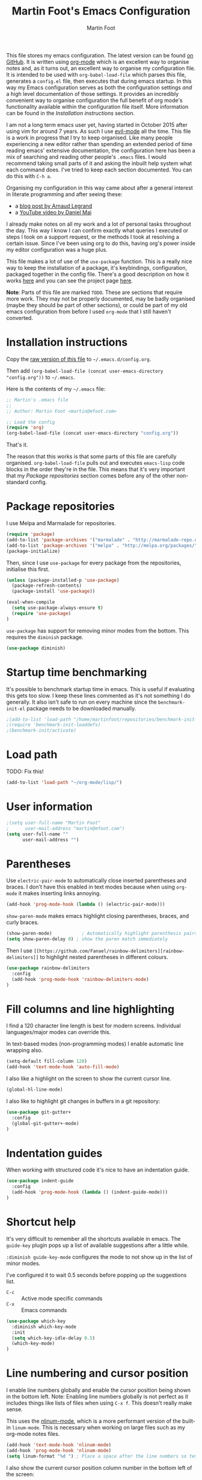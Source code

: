 #+TITLE: Martin Foot's Emacs Configuration
#+AUTHOR: Martin Foot
#+EMAIL: martin@mfoot.com
#+STARTUP: indent
#+OPTIONS: ^:nil # Disable underscore causing subscript

#+HTML_HEAD: <link rel="stylesheet" type="text/css" href="/static/readtheorg/css/htmlize.css"/>
#+HTML_HEAD: <link rel="stylesheet" type="text/css" href="/static/readtheorg/css/readtheorg.css"/>

#+HTML_HEAD: <script type="text/javascript" src="https://ajax.googleapis.com/ajax/libs/jquery/2.1.3/jquery.min.js"></script>
#+HTML_HEAD: <script type="text/javascript" src="https://maxcdn.bootstrapcdn.com/bootstrap/3.3.4/js/bootstrap.min.js"></script>
#+HTML_HEAD: <script type="text/javascript" src="/static/readtheorg/js/readtheorg.js"></script>

This file stores my emacs configuration. The latest version can be found [[https://github.com/mfoo/dotfiles/blob/master/.emacs.d/config.org][on GitHub]]. It is written using [[http://orgmode.org/][org-mode]] which
is an excellent way to organise notes and, as it turns out, an excellent way to organise my configuration file. It is
intended to be used with ~org-babel-load-file~ which parses this file, generates a =config.el= file, then executes that
during emacs startup. In this way my Emacs configuration serves as both the configuration settings /and/ a high level
documentation of those settings. It provides an incredibly convenient way to organise configuration the full benefit of
org mode's functionality available within the configuration file itself. More information can be found in the
[[Installation instructions][Installation instructions]] section.

I am not a long term emacs user yet, having started in October 2015 after using vim for around 7 years. As such I use
[[https://bitbucket.org/lyro/evil/wiki/Home][evil-mode]] all the time. This file is a work in progress that I try to keep organised. Like many people experiencing a
new editor rather than spending an extended period of time reading emacs' extensive documentation, the configuration
here has been a mix of searching and reading other people's =.emacs= files. I would recommend taking small parts of it and
asking the inbuilt help system what each command does. I've tried to keep each section documented. You can do this with
=C-h a=.

Organising my configuration in this way came about after a general interest in literate programming and after seeing
these:
- a [[http://mescal.imag.fr/membres/arnaud.legrand/misc/init.php][blog post by Arnaud Legrand]]
- a [[https://www.youtube.com/watch?v=VIuOwIBL-ZU][YouTube video by Daniel Mai]]
I already make notes on all my work and a lot of personal tasks throughout the day. This way I know I can confirm
exactly what queries I executed or steps I took on a support request, or the methods I took at resolving a certain
issue. Since I've been using org to do this, having org's power inside my editor configuration was a huge plus.

This file makes a lot of use of the ~use-package~ function. This is a really nice way to keep the installation of a
package, it's keybindings, configuration, packaged together in the config file. There's a good description on how it
works [[http://www.lunaryorn.com/2015/01/06/my-emacs-configuration-with-use-package.html][here]] and you can see the project page [[https://github.com/jwiegley/use-package][here]].

*Note*: Parts of this file are marked =TODO=. These are sections that require more work. They may not be properly
documented, may be badly organised (maybe they should be part of other sections), or could be part of my old emacs
configuration from before I used =org-mode= that I still haven't converted.
* Installation instructions
#+BEGIN_COMMENT
I couldn't get org mode's publishing to handle this link nicely, so unfortunately it's in raw HTML.
#+END_COMMENT

#+BEGIN_HTML
Copy the <a href="config.org">raw version of this file</a> to <code>~/.emacs.d/config.org</code>.
#+END_HTML

Then add ~(org-babel-load-file (concat user-emacs-directory "config.org"))~ to =~/.emacs=.

Here is the contents of my =~/.emacs= file:

#+BEGIN_SRC emacs-lisp :results none :tangle ~/.emacs
;; Martin's .emacs file
;;
;; Author: Martin Foot <martin@mfoot.com>

;; Load the config
(require 'org)
(org-babel-load-file (concat user-emacs-directory "config.org"))
#+END_SRC

That's it.

The reason that this works is that some parts of this file are carefully organised. =org-babel-load-file= pulls out and
executes =emacs-lisp= code blocks in the order they're in the file. This means that it's very important that my [[Package repositories][Package
repositories]] section comes before any of the other non-standard config.
* Package repositories
I use Melpa and Marmalade for repositories.

#+BEGIN_SRC emacs-lisp :results none
(require 'package)
(add-to-list 'package-archives '("marmalade" . "http://marmalade-repo.org/packages/") t)
(add-to-list 'package-archives '("melpa" . "http://melpa.org/packages/") t)
(package-initialize)
#+END_SRC

Then, since I use ~use-package~ for every package from the repositories, initialise this first.

#+BEGIN_SRC emacs-lisp :results none
(unless (package-installed-p 'use-package)
  (package-refresh-contents)
  (package-install 'use-package))

(eval-when-compile
  (setq use-package-always-ensure t)
  (require 'use-package)
)
#+END_SRC

=use-package= has support for removing minor modes from the bottom. This requires the =diminish= package.

#+BEGIN_SRC emacs-lisp :results none
(use-package diminish)
#+END_SRC
* Startup time benchmarking
It's possible to benchmark startup time in emacs. This is useful if evaluating this gets too slow. I keep these lines
commented as it's not something I do generally. It also isn't safe to run on every machine since the =benchmark-init-el=
package needs to be downloaded manually.

#+BEGIN_SRC emacs-lisp :results none
;(add-to-list 'load-path "/home/martinfoot/repositories/benchmark-init-el/")
;(require 'benchmark-init-loaddefs)
;(benchmark-init/activate)
#+END_SRC
* Load path
TODO: Fix this!
#+BEGIN_SRC emacs-lisp
(add-to-list 'load-path "~/org-mode/lisp/")
#+END_SRC

* User information
#+BEGIN_SRC emacs-lisp :results none
;(setq user-full-name "Martin Foot"
;      user-mail-address "martin@mfoot.com")
(setq user-full-name ""
      user-mail-address "")
#+END_SRC
* Parentheses
Use =electric-pair-mode= to automatically close inserted parentheses and braces. I don't have this enabled in text modes
because when using =org-mode= it makes inserting links annoying.

#+BEGIN_SRC emacs-lisp :results none
(add-hook 'prog-mode-hook (lambda () (electric-pair-mode)))
#+END_SRC

=show-paren-mode= makes emacs highlight closing parentheses, braces, and curly braces.

#+BEGIN_SRC emacs-lisp :results none
(show-paren-mode)			; Automatically highlight parenthesis pairs
(setq show-paren-delay 0) ; show the paren match immediately
#+END_SRC

Then I use =[[https://github.com/Fanael/rainbow-delimiters][rainbow-delimiters]]= to highlight nested parentheses in different colours.

#+BEGIN_SRC emacs-lisp :results none
(use-package rainbow-delimiters
  :config
  (add-hook 'prog-mode-hook 'rainbow-delimiters-mode)
)
#+END_SRC

* Fill columns and line highlighting
I find a 120 character line length is best for modern screens. Individual languages/major modes can override this.

In text-based modes (non-programming modes) I enable automatic line wrapping also.

#+BEGIN_SRC emacs-lisp :results none
(setq-default fill-column 120)
(add-hook 'text-mode-hook 'auto-fill-mode)
#+END_SRC

I also like a highlight on the screen to show the current cursor line.

#+BEGIN_SRC emacs-lisp :results none
(global-hl-line-mode)
#+END_SRC

I also like to highlight git changes in buffers in a git repository:

#+BEGIN_SRC emacs-lisp :results none
(use-package git-gutter+
  :config
  (global-git-gutter+-mode)
)
#+END_SRC
* Indentation guides
When working with structured code it's nice to have an indentation guide.

#+BEGIN_SRC emacs-lisp :results none
(use-package indent-guide
  :config
  (add-hook 'prog-mode-hook (lambda () (indent-guide-mode)))
)
#+END_SRC
* Shortcut help
It's very difficult to remember all the shortcuts available in emacs. The =guide-key= plugin pops up a list of available
suggestions after a little while.

=:diminish guide-key-mode= configures the mode to not show up in the list of minor modes.

I've configured it to wait 0.5 seconds before popping up the suggestions list.

- =C-c= :: Active mode specific commands
- =C-x= :: Emacs commands

#+BEGIN_SRC emacs-lisp :results none
(use-package which-key
  :diminish which-key-mode
  :init
  (setq which-key-idle-delay 0.5)
  (which-key-mode)
)
#+END_SRC

* Line numbering and cursor position
I enable line numbers globally and enable the cursor position being shown in the bottom left. Note: Enabling line
numbers globally is not perfect as it includes things like lists of files when using =C-x f=. This doesn't really make
sense.

This uses the [[http://elpa.gnu.org/packages/nlinum.html][nlinum-mode]], which is a more performant version of the built-in =linum-mode=. This is necessary when
working on large files such as my org-mode notes files.

#+BEGIN_SRC emacs-lisp :results none
(add-hook 'text-mode-hook 'nlinum-mode)
(add-hook 'prog-mode-hook 'nlinum-mode)
(setq linum-format "%d ") ; Place a space after the line numbers so text doesn't begin instantly
#+END_SRC

I also show the current cursor position column number in the bottom left of the screen:

#+BEGIN_SRC emacs-lisp :results none
(column-number-mode)
#+END_SRC
* Yes or no prompts
Use 'y' or 'n' instead of 'yes' and 'no' in interactive prompts. This saves typing.

#+BEGIN_SRC emacs-lisp :results none
(defalias 'yes-or-no-p 'y-or-n-p)
#+END_SRC

I also configure emacs to ask me if I really want to quit when hitting =C-x C-c= because I find this way too easy to do.

#+BEGIN_SRC emacs-lisp :results none
(setq confirm-kill-emacs 'y-or-n-p)
#+END_SRC
* Symbolic links
By default emacs doesn't follow symlinks

#+BEGIN_SRC emacs-lisp :results none
(setq vc-follow-symlinks t)
#+END_SRC
* OS Clipboard integration
Add proper support for the OS clipboard integrations. Only tested under X.

First we enable the emacs copy buffer to be linked to the OS clipboard. Lines copied from the OS can be pasted into
emacs and lines copied from emacs can be pasted into other OS windows.

#+BEGIN_SRC emacs-lisp :results none
(setq x-select-enable-clipboard t)
#+END_SRC

Now we enable 'primary selection'. The clipboard config above is for the operating system copy buffer with =C-c= and
=C-v=. Primary selection is the mouse select buffer that usually works as pasted with a middle click. Enabling this allows
selected text in emacs to be copied there so I can select in the program and paste into somewhere else using X.

#+BEGIN_SRC emacs-lisp :results none
(setq x-select-enable-primary t)
(setq mouse-drag-copy-region t)
#+END_SRC
* Temporary backup files
Auto backup can be disabled in emacs with ~(setq make-backup-files nil)~ but rather than disabling them we can simply move
the directory that they get placed in. This keeps them out of the way in case we need them.

I've used =~/.emacs-backups= because my ~/.emacs.d is in git, I don't need to keep backups.

#+BEGIN_SRC emacs-lisp :results none
; From http://www.emacswiki.org/emacs/BackupDirectory
; and http://stackoverflow.com/questions/151945/how-do-i-control-how-emacs-makes-backup-files
(setq
   backup-by-copying t ; Ensure backups are copied, not renamed. Important for symlinks
   backup-directory-alist '(("" . "~/.emacs-backups")) ; Keep backups in ~/.emacs-backups, not the same directory tree
   delete-old-versions t ; Delete old versions without prompting
   kept-new-versions 10 ; Keep multiple versioned backup files
   kept-old-versions 0 ; Don't keep any beyond that
   version-control t) ; Use versioned backups

(setq vc-make-backup-files t) ; Backup even when it's a version controlled project
#+END_SRC
* Font size
Add some keybindings to increase and decrease the font size

#+BEGIN_SRC emacs-lisp :results none
(global-set-key (kbd "C-+") 'text-scale-increase)
(global-set-key (kbd "C--") 'text-scale-decrease)
;; C-x C-0 restores the default font size
#+END_SRC
* Startup message
Don't show the default emacs startup message when it's opened

#+BEGIN_SRC emacs-lisp :results none
(setq inhibit-startup-message t)
#+END_SRC

Let's also show a fortune message in the scratch buffer when we start emacs:

[[https://github.com/andschwa/fortune-cookie][Source here]]

#+BEGIN_SRC emacs-lisp :results none
(use-package fortune-cookie
  :config
  (setq fortune-cookie-cowsay-enable nil) ; Disable cowsay
  (fortune-cookie-mode)                   ; Enable fortune cookie mode
)
#+END_SRC
* Terminal bells
Disable the terminal bell. Use a visible bell instead. A non-nil value causes emacs to try and flash the frame to
represent a bell.

#+BEGIN_SRC emacs-lisp :results none
(setq visible-bell 1)
#+END_SRC
* Menu bar
Don't show emacs' menu bar - I remember enough shortcuts and understand how to use the inbuilt help system if I don't
remember the shortcut for something. When we're using graphical emacs, also disable the tooltips for the mouse an the
scroll bar.

#+BEGIN_SRC emacs-lisp :results none
(when window-system
  (tooltip-mode -1)
  (tool-bar-mode -1)
  (scroll-bar-mode -1))

(menu-bar-mode -1)
#+END_SRC
* Whitespace
Whitespace mode is enabled for all programming and text buffers.

#+BEGIN_SRC emacs-lisp :results none
(add-hook 'prog-mode-hook (lambda () (whitespace-mode)))
(add-hook 'text-mode-hook (lambda () (whitespace-mode)))
#+END_SRC
** Trailing whitespace
Delete trailing whitespace automatically on save. I used to configure editors to highlight trailing whitespace, but it's
pointless if it can be auto-deleted on save.

#+BEGIN_SRC emacs-lisp :results none
(add-hook 'before-save-hook 'delete-trailing-whitespace)
#+END_SRC

I also don't like seeing tabs mixed with spaces. This section needs some work however so is currently commented out. I
need to customise the faces that =whitespace-mode= uses.

#+BEGIN_SRC emacs-lisp :results none
(setq whitespace-line-column 118) ; Highlight lines over 118 characters in whitespace-mode
#+END_SRC
** Default emacs backspace behaviour
I despise emacs' default behaviour when hitting backspaces on tabs - it converts the tab into the tab-width number of
spaces and inserts tab-width -1 spaces. This seems like an insane default.

#+BEGIN_SRC emacs-lisp :results none
(setq backward-delete-char-untabify-method nil)
#+END_SRC
** Tabs
Display tabs as four spaces:

#+BEGIN_SRC emacs-lisp :results none
(setq-default tab-width 4)
;(setq-default tab-always-indent 'complete)
#+END_SRC

Set up the tab stop list. This is what emacs uses when it can't find an appropriate tab stop - i.e how much to try
indenting when tab is hit.

#+BEGIN_SRC emacs-lisp :results none
(setq-default tab-stop-list (number-sequence 4 200 4))
#+END_SRC

Insert tabs by default when auto-formatting.

#+BEGIN_SRC emacs-lisp :results none
(setq-default indent-tabs-mode t)
#+END_SRC

=electric-indent-mode= is used to automatically indent a new line when RET is typed.

#+BEGIN_SRC emacs-lisp :results none
(electric-indent-mode)
#+END_SRC

** TODO Highlighting font faces
Highlighting colours for whitespace indicators:

#+BEGIN_SRC emacs-lisp :results none
(custom-set-faces
 '(whitespace-hspace ((t (:foreground "black"))))
 '(whitespace-space ((t (:foreground "dark slate gray" :slant italic))))
 '(whitespace-tab ((t (:foreground "black")))))
#+END_SRC
** Highlighting long lines
I have whitespace mode configured to show lines longer than 120 characters.

#+BEGIN_SRC emacs-lisp :results none
(setq whitespace-line-column 120)
#+END_SRC

** Showing mixed tabs-spaces
I highlight mixed spaces and tabs, and have whitespace mode clean out blank lines at the beginning and end of files.

#+BEGIN_SRC emacs-lisp :results none
(setq whitespace-style (quote (face space-before-tab empty space-after-tab)))
#+END_SRC

** Highlighting colours
* Region selection
=expand-region= makes it really easy to quickly select regions of text getting larger.

#+BEGIN_SRC emacs-lisp :results none
(use-package expand-region
  :defer t
  :bind ("C-=" . er/expand-region)
)
#+END_SRC
* Org Mode
When I originally wrote this file I had a few simple customisations here. As I discovered new features and customised
more things it became larger and larger and I had to split it into subcategories.

#+BEGIN_SRC emacs-lisp
(require 'org)
#+END_SRC
** Key bindings
:LOGBOOK:
- State "IN_PROGRESS" from "TODO"       [2015-12-03 Thu 10:17]
- State "TODO"       from ""           [2015-12-03 Thu 09:51]
:END:
This table lists (and defines) the key bindings that I often use. Most are set to the defaults but it provides both an
easy way to set variables and a handy reference. Check the source for how the table is used.

*Note* to future me: If the key is already bound and you're setting a default here, you can find out the name of the
function with =C-h k <key combination>=.

TODO: These are the header rows but they cause problems with org-babel evaluation. I would also like to use org's
=monospace markup= but this is causing problems. I need to strip the "=" character out of the value in the table cells.

| Key binding | Description | Function   |
|-------------+-------------+------------|

#+tblname: org-key-bindings
| C-c a   | View agenda                                                                  | org-agenda                        |
| C-c b   | Switch buffer between different org mode files                               | org-switchb                       |
| C-c C-t | Assign or modify a TODO state for the current node                           | org-todo                          |
| C-c C-a | View current task attachments / attach a file to current task                | org-attach                        |
| C-c C-b | Move to previous heading at the same level                                   | org-backwards-heading-same-level  |
| C-c C-d | Set the deadline for a task                                                  | org-deadline                      |
| C-c C-e | Launch the org export dialog                                                 | org-export-dispatch               |
| C-c C-w | Refile (move subtree elsewhere in document)                                  | org-refile                        |
| C-c C-s | Schedule current note/task                                                   | org-schedule                      |
| C-c C-t | Toggle todo state to any allowed                                             | org-todo                          |
| C-c C-o | Open link at point                                                           | org-open-at-point                 |
| C-c $   | Archive the subtree to the archive file (useful as large org files are slow) | org-archive-subtree               |
| C-c '   | Edit the current code block in buffer in the correct major mode              | org-edit-special                  |
| C-c *   | Recalculate formulas on an org mode table                                    | org-ctrl-c-star                   |
| C-c {   | Enable the debugger for table formulas                                       | org-table-toggle-formula-debugger |

#+BEGIN_SRC emacs-lisp :results none :var org-key-bindings=org-key-bindings
(defun mfoot-define-key-bindings (input)
  (global-set-key (kbd (car input)) (last input)))
  ; Handle using org's monospace markup (=example=)
  ;(global-set-key (kbd (remove "=" (car input))) (remove "=" (last input))))

(mapcar #'mfoot-define-key-bindings org-key-bindings)
#+END_SRC
** Task tracking
*** Task transition timing
I like to see timestamps for task transitions but I don't want them filling up screen real estate. Logging these into
drawers makes them easily expandable and collapsible.

#+BEGIN_SRC emacs-lisp :results none
(setq org-log-into-drawer t)
#+END_SRC
*** TODO State transitions
Here states transitions are configured. This is largely based on [[http://doc.norang.ca/org-mode.html#TasksAndStates][this document]] but I use =IN_PROGRESS= instead of =NEXT=.

#+BEGIN_SRC emacs-lisp :results none
(setq org-todo-keywords
  (quote ((sequence "TODO(t!)" "IN_PROGRESS(i!)" "|" "DONE(d!)")
  (sequence "WAITING(w@/!)" "HOLD(h@/!)" "|" "CANCELLED(c@/!)")))
)
#+END_SRC

I have defined colours for each task state. TODO is red (bad), blocked is orange and magnta (somewhat bad), in progress
is gold (OK) and complete is green.

#+BEGIN_SRC emacs-lisp :results none
(setq org-todo-keyword-faces
  (quote (("TODO" :foreground "red" :weight bold)
    ("IN_PROGRESS" :foreground "gold" :weight bold)
    ("DONE" :foreground "forest green" :weight bold)
    ("WAITING" :foreground "orange" :weight bold)
    ("HOLD" :foreground "magenta" :weight bold)
    ("CANCELLED" :foreground "forest green" :weight bold)
  )
))
#+END_SRC

Since I have more than two states, moving between them with the default =S-<left>= and =S-<right>= is slow. This enables =C-c
c t= as a shortcut for quickly choosing the state. some of the states below have an "@" symbol next to them. This lets me
write a reason why a task is cancelled or blocked, or what it's waiting on. The buffer will appear when selecting such a
state that lets me enter the reason.

#+BEGIN_SRC emacs-lisp :results none
(setq org-use-fast-todo-selection t)
#+END_SRC
** Agenda
Tell org mode where my notes are usually kept. This allows the agenda view to index all my org notes for TODO items and
scheduled items. Some of these directories won't exist on some machines so we filter the list at startup based on
whether or not the file exists.

#+BEGIN_SRC emacs-lisp :results none
(require 'cl) ; remove-if-not is inside the common-lisp package
(setq org-agenda-files (remove-if-not 'file-exists-p '("~/Repositories/notes" "~/repositories/notes" "~/Dropbox/life" "~/repositories/life")))
#+END_SRC

Set up a key binding for the org agenda

#+BEGIN_SRC emacs-lisp :results none
(global-set-key (kbd "C-c a") 'org-agenda)
#+END_SRC

=org-iswitchb= is a quick way to switch org mode buffers.

#+BEGIN_SRC emacs-lisp :results none
(global-set-key (kbd "C-c b") 'org-iswitchb)
#+END_SRC

Enable pretty entities - shows e.g. \alpha \beta \gamma as UTF-8 characters.

#+BEGIN_SRC emacs-lisp :results none
(setq org-pretty-entities t)
#+END_SRC

In =org-mode= we can use [[http://orgmode.org/manual/Emphasis-and-monospace.html][several different emphasis types]] using different emphasis markup. When a block of text has some
emphasis on it, get emacs to hide the markup characters:

#+BEGIN_SRC emacs-lisp :results none
(setq org-hide-emphasis-markers t)
#+END_SRC

Ensure native syntax highlighting is used for inline source blocks in org files

#+BEGIN_SRC emacs-lisp :results none
(setq org-src-fontify-natively t)
#+END_SRC

When emacs source-formats a code block, don't add spaces before it (it messes with syntax highlighting in major modes).

#+BEGIN_SRC emacs-lisp :results none
(setq org-edit-src-content-indentation 0)
#+END_SRC

Configure the languages that Babel will automatically syntax highlight

#+BEGIN_SRC emacs-lisp :results none
;; active Babel languages
(org-babel-do-load-languages
 'org-babel-load-languages
 '((sql . t)
   (sh . t)
   (ditaa . t)
   (dot . t)
   (calc . t)
   (java . t)
   (emacs-lisp . t)
   (ruby . t)
  )
)
#+END_SRC

When we're using a GUI emacs we can display embedded images on startup

#+BEGIN_SRC emacs-lisp :results none
(add-hook 'org-babel-after-execute-hook 'org-display-inline-images)
(add-hook 'org-mode-hook 'org-display-inline-images)
(add-hook 'org-mode-hook 'org-babel-result-hide-all)
#+END_SRC

When exporting to HTML change check boxes into actual HTML check boxes.

#+BEGIN_SRC emacs-lisp :results none
(setq org-html-checkbox-type 'html)
#+END_SRC

I use =ditaa= for block diagrams. This executes a java program and needs to know where to find the jar.

#+BEGIN_SRC emacs-lisp :results none
(setq org-ditaa-jar-path "/home/martin/bin/ditaa0_9.jar")
#+END_SRC

I use graphical emacs so that I can display inline images. Set them to have a maximum size so large images don't fill
the screen.

#+BEGIN_SRC emacs-lisp :results none
(setq org-image-actual-width 800)
#+END_SRC

I've been using a single TODO list file and using org-capture to capture todo items to my org agenda from anywhere. This
tends to happen at home rather than at work as my work org files contain appropriate TODOs arranged by date headers. At
home and in my blog I can capture TODO items and put them in this directory.

#+BEGIN_SRC emacs-lisp :results none
(if (file-exists-p "~/Dropbox/life/life.org")
  (setq org-default-notes-file "~/Dropbox/life/life.org")
  (setq org-default-notes-file "~/repositories/notes/notes.org")
)

(define-key global-map "\C-cc" 'org-capture)
#+END_SRC

Customise the colours of TODO task priority indicators:

#+BEGIN_SRC emacs-lisp :results none
(setq org-priority-faces '((?A :foreground "dark orange") (?B :foreground "tomato") (?C :foreground "firebrick")))
#+END_SRC

I would like a custom agenda view that shows me unscheduled TODO tasks:

#+BEGIN_SRC emacs-lisp :results none
(setq org-agenda-custom-commands
      '(("c" . "My Custom Agendas")
        ("cu" "Unscheduled TODO"
         ((todo ""
                ((org-agenda-overriding-header "\nUnscheduled TODO")
                 (org-agenda-skip-function '(org-agenda-skip-entry-if 'scheduled)))))
         nil
         nil)))
#+END_SRC

We'll also make the agenda view appear in the current window, not in a right split. It messes up existing splits.

#+BEGIN_SRC emacs-lisp :results none
(setq org-agenda-window-setup 'current-window)
#+END_SRC

TODO: Investigate org-capture, org-agenda etc. See http://pages.sachachua.com/.emacs.d/Sacha.html#orgheadline45. There
is a HUGE wealth of information here.
** Emoji
I rarely use smiley faces in notes, but sometimes the occasion calls for it. Emojify displays these emojis in
interactive buffers.

Example: :)

#+BEGIN_SRC emacs-lisp :results none
(use-package emojify
  :init
  (add-hook 'org-mode-hook 'emojify-mode))
#+END_SRC
** Improved bullet point styles
*** Section headers
The =org-bullets= package allows pretty unicode bullet points.

These are taken from https://thraxys.wordpress.com/2016/01/14/pimp-up-your-org-agenda/.

#+BEGIN_SRC emacs-lisp :results none
(use-package org-bullets
  :init
  (setq org-bullets-bullet-list '("◉" "◎" "⚫" "○" "►" "◇"))
  (add-hook 'org-mode-hook (lambda () (org-bullets-mode 1)))
)
#+END_SRC
*** Bullet point lists
For bullet lists, I use a slightly modified (removed =*= chars) versino of Howard Abrams' [[http://www.howardism.org/Technical/Emacs/orgmode-wordprocessor.html][Better bullets]] changes.

#+BEGIN_SRC emacs-lisp
(font-lock-add-keywords 'org-mode
                        '(("^ *\\(-\\) "
                           (0 (prog1 () (compose-region (match-beginning 1) (match-end 1) "•"))))))
#+END_SRC
** Screenshot attachment
I use a package called [[https://github.com/dfeich/org-screenshot][org-attach-screenshot]] which is awesome. Calling the function hides emacs and allows you to grab a
section of the screen to insert, where it uses =org-attach= to save it, embeds it at the cursor position, and calls
=org-redisplay-inline-images=. This is great for capturing issues at work.

#+BEGIN_SRC emacs-lisp :results none
(use-package org-attach-screenshot
  :bind
  (("C-c S" . org-attach-screenshot))
)
#+END_SRC
** Presentations
I use =org-reveal= for HTML/JS presentations.

TODO: Get org-reveal installed.

#+BEGIN_SRC emacs-lisp
(add-to-list 'load-path "~/.emacs.d/org-reveal/")
(setq org-reveal-root (expand-file-name (concat user-emacs-directory "reveal.js")))
(add-hook 'org-mode-hook (lambda () (load-library "ox-reveal")))
#+END_SRC

* Blog
[[http://www.mfoot.com][My blog]] uses a static site generator called [[https://jekyllrb.com/][Jekyll]]. This parses YAML files and produces static HTML content which I then
host on [[https://aws.amazon.com/s3/][Amazon S3]]. I really like the power of =org-mode= in Emacs, so this configuration block enables me to write blog
posts using =org-mode= and then use =org-mode='s publishing system to publish these files in a format that Jekyll
understands. I can then run Jekyll normally and it will take these org-published files and convert them into the static
website. The configuration here is based on [[ http://orgmode.org/worg/org-tutorials/org-jekyll.html][Using org to Blog with Jekyll]], so reading through that is a good idea before
trying to understand this. I've adapted it slightly to work with the latest =org-mode= (the publishing functions changed
name). I've also added an third part of the project that handles exporting this org mode config file into a
=/static/emacs-config= directory. Whenever I run ~org-publish-all~ the latest version of the config file gets pulled in and
so the config file hosted on my blog is always as up-to-date as the latest blog post.

Here we define a list of projects for org mode. When using the export processor (=C-c C-e=) a projects option now appears
at the bottom from any file. Two projects are defined; one for the blog posts that get processed with the HTML
publishing function, and one for static content that gets copied verbatim. I can select a project and select either one
of the two projects or the component project that wraps both of them. Org will maintain timestamps and caches of these
files so that it doesn't regenerate what it doesn't have to.

TODO: Describe folder structure. Link to GitHub?

Additionally I embed my Google Analytics tracking code in my org mode config for purely informational
purposes. Everybody likes cool statistics. To do this I define a custom HTML export that derives from the default org
HTML export. It includes a translation function that calls the default HTML template renderer then uses string
manipulation to insert the Google Analytics code at the end of the =<body>= tag.

#+BEGIN_SRC emacs-lisp :results none
(defun mfoot-append-google-analytics-tag (template info)
  "Appends my Google Analytics script segment to the body"
  (let ((html-template (org-html-template template info)))
    (let ((pos (string-match (regexp-quote "</body>") html-template)))
      (concat (substring html-template 0 pos)
        "<script type=\"text/javascript\">
          (function(i,s,o,g,r,a,m){i['GoogleAnalyticsObject']=r;i[r]=i[r]||function(){
          (i[r].q=i[r].q||[]).push(arguments)},i[r].l=1*new Date();a=s.createElement(o),
          m=s.getElementsByTagName(o)[0];a.async=1;a.src=g;m.parentNode.insertBefore(a,m)
          })(window,document,'script','//www.google-analytics.com/analytics.js','ga');

          ga('create', 'UA-24568117-1', 'auto');
          ga('send', 'pageview');

        </script>"
        (substring html-template pos)))))

(require 'ox-html)
(org-export-define-derived-backend 'mfoot-html-with-google-analytics 'html
  :translate-alist
  '(
    (template . mfoot-append-google-analytics-tag)
  )
)

(defun mfoot-export-emacs-config-to-file
  (plist filename pub-dir)
  "Export current buffer to an blog HTML file"
  (let* ((extension (concat "." org-html-extension))
    (org-export-coding-system org-html-coding-system))
    (org-publish-org-to 'mfoot-html-with-google-analytics filename extension plist pub-dir)))

(setq org-publish-project-alist
  '(
     ("org-mfoot" ; Export my blog to the Jekyll format for ~jekyll build~
       :base-directory "~/repositories/mfoot.com/org/"
       :base-extension "org"

       ;; Path to your Jekyll project.
       :publishing-directory "~/repositories/mfoot.com/jekyll/"
       :recursive t
       :publishing-function org-html-publish-to-html
       :html-extension "html"
       :body-only t ;; Only export section between <body> </body>

       :section-numbers nil
       :with-toc nil
       :auto-index nil
       :auto-preamble nil
       :body-only t
       :auto-postamble nil
     )

    ("org-static-mfoot"
          :base-directory "~/repositories/mfoot.com/org/"
          :base-extension "css\\|js\\|png\\|jpg\\|gif"
          :publishing-directory "~/repositories/mfoot.com/jekyll"
          :recursive t
          :publishing-function org-publish-attachment
    )

    ("emacs-dotfiles-mfoot.com" ; Publish an HTML version of this file to the static folder.
      :base-directory "~/repositories/dotfiles/.emacs.d/"
      :base-extension "org"
      :publishing-directory "~/repositories/mfoot.com/jekyll/static/emacs-config"
      :exclude ".*"
      :include ("config.org")
      :publishing-function mfoot-export-emacs-config-to-file
      :html-extension "html"
    )

    ("emacs-config.org-mfoot.com" ; Publish the raw version of this file alongside the HTML
      :base-directory "~/repositories/dotfiles/.emacs.d/"
      :base-extension "org"
      :publishing-directory "~/repositories/mfoot.com/jekyll/static/emacs-config"
      :exclude ".*"
      :include ("config.org")
      :publishing-function org-publish-attachment
    )

    ("mfoot.com" :components (
      "org-mfoot"
      "org-static-mfoot"
      "emacs-dotfiles-mfoot.com"
      "emacs-config.org-mfoot.com"
    )
  )
))
#+END_SRC

In addition, I need to install the =htmlize= package to provide syntax highlighting when exporting HTML. See [[http://stackoverflow.com/questions/24082430/org-mode-no-syntax-highlighting-in-exported-html-page][here]] for more
information.

#+BEGIN_SRC emacs-lisp :results none
(use-package htmlize)
#+END_SRC

In order to get images to work both inside emacs and inside the generated output I need to register a custom image
format. Emacs currently will only generate ~<a href />~ tags for images it can actually resolve on the filesystem. Since
my images on my blog are hosted under =/images=, emacs will generate =file:///images= URLs which is not useful. The
following allows me to use =img:../images/2015/11/photo.png= as an image reference and have both emacs and the html
generator generate the correct paths. This is modified from [[http://stackoverflow.com/a/14841597][this StackOverflow answer]].

#+BEGIN_SRC emacs-lisp :results none
(defun org-custom-link-img-follow (path)
  (org-open-file-with-emacs
   (format "../images/%s" path)))

(defun org-custom-link-img-export (path desc format)
  (cond
   ((eq format 'html)
    (format "<img src=\"/images/%s\" alt=\"%s\"/>" path desc))))

(org-add-link-type "img" 'org-custom-link-img-follow 'org-custom-link-img-export)
#+END_SRC

TODO: Write some notes on how I publish this to S3 with s3-website. I always forget this and have to check my bash
history.
* Window navigation and scrolling
Scroll smoothly rather than by paging
#+BEGIN_SRC emacs-lisp :results none
(setq scroll-step 1)
#+END_SRC

When the cursor moves past the top or bottom of the window, scroll one line at a time rather than jumping. I don't like
having to find my place in the file again.

#+BEGIN_SRC emacs-lisp :results none
(setq scroll-conservatively 10000)
#+END_SRC

Add vim-like navigation between panes in a window using windmove.

#+BEGIN_SRC emacs-lisp :results none
(windmove-default-keybindings)
(global-set-key (kbd "C-c <left>") 'windmove-left)
(global-set-key (kbd "C-c <right>") 'windmove-right)
(global-set-key (kbd "C-c <up>") 'windmove-up)
(global-set-key (kbd "C-c <down>") 'windmove-down)
#+END_SRC

I use [[https://github.com/abo-abo/avy][avy-mode]] for fast buffer navigation. As I use =evil-mode= I've bound =gc= to goto-char and =gl= to goto-line. This makes
for some really fast navigation of the visible buffer.

#+BEGIN_SRC emacs-lisp :results none
(use-package avy
  :init (progn
    (use-package evil)
  )
  :config
  (define-key evil-normal-state-map (kbd "gc") 'avy-goto-char)
  (define-key evil-normal-state-map (kbd "gl") 'avy-goto-line)
)
#+END_SRC
* Reloading files
I swap branches a lot. =auto-reload-mode= will automatically reload opened buffers (prompting to save or not)

#+BEGIN_SRC emacs-lisp :results none
(global-auto-revert-mode t)
#+END_SRC
* Programming language support
I use flycheck mode for syntax highlighting and linting when programming. See https://github.com/flycheck/flycheck
#+BEGIN_SRC emacs-lisp :results none
(use-package flycheck
  :init
  (add-hook 'prog-mode-hook (lambda () (flycheck-mode)))
)
#+END_SRC

** YAML
Add a major mode for yaml highlighting

#+BEGIN_SRC emacs-lisp :results none
(use-package yaml-mode)
#+END_SRC
** C
At work we use BSD-style C/C++. We also set the default indentation to four spaces.

#+BEGIN_SRC emacs-lisp :results none
(setq-default c-basic-offset 4)
(setq-default c-default-style "bsd")
#+END_SRC
** Go
I've just started learning about Go so this is very basic. Enough to run through the tutorials.

#+BEGIN_SRC emacs-lisp :results none
(use-package go-mode)

(setenv "GOPATH" "~/go")

(add-hook 'go-mode-hook (lambda () (
  (add-hook 'before-save-hook 'gofmt-before-save)
)))
#+END_SRC
** SCSS
When doing web development, SCSS is really useful. We use [[https://github.com/antonj/scss-mode][scss-mode]] for this. By default hitting tab will insert four
spaces. We'll modify this to use two in the same format that Twitter's Bootstrap library uses.

#+BEGIN_SRC emacs-lisp :results none
(use-package scss-mode
  :config
  (add-hook 'scss-mode-hook (lambda () (
    (setq css-indent-offset 2)
    (setq tab-always-indent nil) ; electric-indent-mode will insert tabs otherwise to minimise whitespace characters
    (setq indent-tabs-mode nil) ; Always use spaces for scss
  )))
)
#+END_SRC

* Autocompletion
I use [[http://company-mode.github.io/][company-mode]] for autocompletion. It's bound to =C-<space>= in a similar way to eclipse. Since I use =evil-mode= I
don't use emacs' default mark combo.

#+BEGIN_SRC emacs-lisp :results none
(use-package company
  :init
  (use-package helm-company
    :config
    (define-key company-mode-map (kbd "C-SPC") 'helm-company)
    (define-key company-active-map (kbd "C-SPC") 'helm-company)
  )
  :config
  (add-hook 'prog-mode-hook 'company-mode)
  (progn
  ;; Company mode interferes with yasnippets, so this fixes it and integrates them:
  ;; http://emacs.stackexchange.com/questions/10431/get-company-to-show-suggestions-for-yasnippet-names
  ;; Add yasnippet support for all company backends
  ;; https://github.com/syl20bnr/spacemacs/pull/179
  (defvar company-mode/enable-yas t
    "Enable yasnippet for all backends.")

  (defun company-mode/backend-with-yas (backend)
    (if (or (not company-mode/enable-yas) (and (listp backend) (member 'company-yasnippet backend)))
        backend
      (append (if (consp backend) backend (list backend))
              '(:with company-yasnippet))))

  (setq company-backends (mapcar #'company-mode/backend-with-yas company-backends))
  )
)
#+END_SRC

* Git
[[https://github.com/magit/magit][Magit]] is awesome. It's git integration with emacs and it's incredibly well made. Taking the time to learn it is highly
advised.

#+BEGIN_SRC emacs-lisp :results none
(use-package magit
  :config
  (global-set-key (kbd "C-x g") 'magit-status)
)
#+END_SRC
* TODO Base editor configuration
I came from Vim and some of the default emacs functionality felt weird to me.

#+BEGIN_SRC emacs-lisp :results none
(set-face-attribute 'default nil :height 90)

(tool-bar-mode -1)

;; TODO: Try and get projectile-ag to work. Is git grep better?
;; Human readable sizes in dired
(setq dired-listing-switches "-alh")


#+END_SRC

* TODO Package installation
All of the packages that I use get automatically installed. First we define ~required-packages~ and then a function that
iterates over all of them, installing each one. My =~/.emacs= configures [[https://melpa.org/][Melpa]] and [[https://marmalade-repo.org/][Marmalade]] before this gets executed.

#+BEGIN_SRC emacs-lisp :results none
(defvar required-packages
  '(
    ;; https://github.com/benprew/flymake-puppet
    ;;
    ;; Puppet flymake support with puppet-lint
    flymake-puppet


	;; https://github.com/purcell/whitespace-cleanup-mode
	;;
	;; whitespace-cleanup is a handy function, but putting it in
	;; before-save-hook for every buffer is overkill, and causes messy
	;; diffs when editing third-party code that did not initially have
	;; clean whitespace.  Additionally, whitespace preferences are
	;; often project-specific, and it's inconvenient to set up
	;; before-save-hook in a .dir-locals.el file.
	;; whitespace-cleanup-mode is a minor mode which calls
	;; whitespace-cleanup before saving the current buffer, but only
	;; if the whitespace in the buffer was initially clean. It
	;; determines this by quickly checking to see if
	;; whitespace-cleanup would have any effect on the buffer
	whitespace-cleanup-mode

	;; Provides git modification markers in the left hand side gutter~
	;; window that shows which lines have been locally modified
	;; compared to the git index
	;;
	;; This is currently commented out because it does not work well
	;; with linum-mode.
	; git-gutter

  markdown-mode
	dockerfile-mode
	yaml-mode


	;; https://github.com/genehack/smart-tab
	;;
	;; An intelligent tab completion function for Emacs
	;; http://www.emacswiki.org/emacs/TabCompletion
	smart-tab

	indent-guide

	;; https://github.com/lunaryorn/puppet-mode
	;;
	;; Puppet Mode lets you edit Puppet 3 manifests with GNU Emacs 24.
	puppet-mode


  ) "a list of packages to ensure are installed at launch.")


;; method to check if all packages are installed
;(defun packages-installed-p ()
;  (loop for p in required-packages
;		when (not (package-installed-p p)) do (return nil)
;	finally (return t)))
;
;; if not all packages are installed, check one by one and install the missing ones.
;(unless (packages-installed-p)
;  ; check for new packages (package versions)
;  (message "%s" "Emacs is now refreshing its package database...")
;  (package-refresh-contents)
;  (message "%s" " done.")
;  ; install the missing packages
;  (dolist (p required-packages)
;	(when (not (package-installed-p p))
;   (package-install p))))
#+END_SRC

* Remote shells
I use =tramp= to edit files on remote machines. Locally I use =zsh= but this might not be installed on the target
machine. Use =bash= when connecting to a remote host.

TODO: This sets my local shell also. I don't really use =M-x shell= yet, but if I move further into the "everything inside
emacs" way, something like [[https://github.com/bbatsov/projectile/issues/921][this]] (with hostname-specificity removed) might be useful.

#+BEGIN_SRC emacs-lisp :results none
(setq shell-file-name "/bin/bash")
#+END_SRC
* Themes and visual config

** Custom-safe-themes
Emacs requires used themes to be whitelisted. This section contains all of the hash identifiers of themes I'm OK with
loading.

#+BEGIN_SRC emacs-lisp :results none
(custom-set-variables
'(custom-safe-themes
   (quote
     ("a8245b7cc985a0610d71f9852e9f2767ad1b852c2bdea6f4aadc12cce9c4d6d0" "1297a022df4228b81bc0436230f211bad168a117282c20ddcba2db8c6a200743" "3c83b3676d796422704082049fc38b6966bcad960f896669dfc21a7a37a748fa" "d677ef584c6dfc0697901a44b885cc18e206f05114c8a3b7fde674fce6180879" "8aebf25556399b58091e533e455dd50a6a9cba958cc4ebb0aab175863c25b9a4"
      default))) )
#+END_SRC
** Smart mode line
[[https://github.com/Malabarba/smart-mode-line][Smart Mode Line]] is a mode-line for emacs.

#+BEGIN_QUOTE
Smart Mode Line is a sexy mode-line for Emacs. It aims to be easy to read from small to large monitors by using colors,
a prefix feature, and smart truncation.
#+END_QUOTE

#+BEGIN_SRC emacs-lisp :results none
(use-package solarized-theme
  :ensure t
  :init (load-theme 'solarized-dark)
)

(use-package smart-mode-line
  :ensure t
  :config
  (progn
    (setq sml/no-confirm-load-theme t)
    (setq sml/theme 'solarized)
    (sml/setup)
  )
)
#+END_SRC
* Editor augmentation
** Vim customisations
[[http://www.emacswiki.org/emacs/Evil][Evil mode]] provides vim-style keybindings for emacs. It makes it much more usable for a long-time vim user. [[https://github.com/timcharper/evil-surround][Evil-surround]]
is an emacs wrapper of Tim Pope's [[https://github.com/tpope/vim-surround][vim-surround]] plugin. [[https://github.com/krisajenkins/evil-tabs][Evil-tabs]] is an emacs mode that allows tabs with vim's tab
keybindings.

#+BEGIN_SRC emacs-lisp :results none
(use-package evil
  :config (evil-mode) ; Enable evil mode globally
)

(use-package evil-surround
  :config (global-evil-surround-mode t)
)

(use-package evil-tabs
  :config (global-evil-tabs-mode t)
)
#+END_SRC

By default emacs doesn't tab indent to the current level when you hit return. Move to vim style.

Note: actually electric-indent-mode is used for this.

#+BEGIN_SRC emacs-lisp :results none
(global-set-key (kbd "RET") 'newline-and-indent)
#+END_SRC
** Projectile
[[https://github.com/bbatsov/projectile][Projectile]] is a project interaction library for Emacs. Its goal is to provide a nice set of features operating on a
project level without introducing external dependencies(when feasible). For instance - finding project files has a
portable implementation written in pure Emacs Lisp without the use of GNU find (but for performance sake an indexing
mechanism backed by external commands exists as well).

#+BEGIN_SRC emacs-lisp :results none
(use-package projectile
  :config
  (projectile-global-mode)
)
#+END_SRC

I use =helm-projectile-ag= quite a lot which requires the =ag= package.

#+BEGIN_SRC emacs-lisp :results none
(use-package ag
  :ensure t
)
#+END_SRC
** Neotree
Sometimes I need to see the directory structure for the current file. The [[http://www.emacswiki.org/emacs/NeoTree][NeoTree]] plugin helps here with a togglable
pane that will pop up and disappear with the =F8= key.

#+BEGIN_SRC emacs-lisp :results none
(use-package neotree
  :bind
  ([f8] . neotree-toggle)
)
#+END_SRC
** TODO Helm mode
:LOGBOOK:
- State "TODO"       from ""           [2015-11-21 Sat 10:01]
:END:
[[https://github.com/emacs-helm/helm][Helm]] is incremental completion and selection narrowing framework for Emacs. It will help steer you in the right
direction when you're looking for stuff in Emacs (like buffers, files, etc). It's awesome when combined with
[[http://tuhdo.github.io/helm-projectile.html][helm-projectile]] for jumping around projects and finding files within them.

#+BEGIN_SRC emacs-lisp :results none
(use-package helm
  :init (progn
    (require 'helm-config)
    (use-package helm-projectile
      :commands helm-projectile
    )
    (use-package helm-ag)
    (helm-mode 1)
  )
  :bind
  ("M-x" . helm-M-x)
  ("C-x b" . helm-mini)
  :config (setq projectile-completion-system 'helm)
)
#+END_SRC

Use [[https://github.com/yasuyk/helm-git-grep][helm-git-grep]] for fast searches within the current git directory.

#+BEGIN_SRC emacs-lisp :results none
(use-package helm-git-grep
  :config
  (global-set-key (kbd "C-c g") 'helm-git-grep)
)
#+END_SRC

The TODO here is that helm is /awesome/. There are so many functions to learn. I need to find some easy-to-remember
shortcuts for things like =helm-occur=. Spend some time reading
http://pages.sachachua.com/.emacs.d/Sacha.html#orgheadline12.
** Anzu
[[https://github.com/syohex/emacs-anzu][Anzu]] shows how many strings match the regex you're replacing and show the effect of replacement as the substitution is
typed. This is awesome. Using =%s/using/foo/= you'll see the change to =foo= in the buffer.

http://pragmaticemacs.com/emacs/prettier-text-replacement-with-anzu/

#+BEGIN_SRC emacs-lisp :results none
(use-package anzu
  :init (global-anzu-mode)
  :bind (
    ("M-%" . anzu-query-replace)
    ("C-M-%" . anzu-query-replace-regexp)
  )
)
#+END_SRC
** Rainbow mode
Highlights CSS colours in their actual colour. For instance (probably won't be visible in the export):

#+BEGIN_SRC css
div.example {
  background-color: #cc3;
}
#+END_SRC

This is enabled globally:

#+BEGIN_SRC emacs-lisp :results none
(use-package rainbow-mode
  :config
  (rainbow-mode)
  (add-hook 'scss-mode-hook (lambda () (rainbow-mode)))
)
#+END_SRC
** Coffee mode
Major mode for editing CoffeeScript files.

#+BEGIN_SRC emacs-lisp :results none
(use-package coffee-mode
  :config (setq coffee-tab-width 2)
)

(use-package flymake-coffee
  :init
  (add-hook 'coffee-mode-hook 'flymake-coffee-load)
)
#+END_SRC

** Docker
#+BEGIN_SRC emacs-lisp :results none
(use-package docker)
(use-package dockerfile-mode)
#+END_SRC
** Ruby configuration
Provide a =ruby-mode= for editing ruby files.

#+BEGIN_SRC emacs-lisp :results none
(use-package enh-ruby-mode
  :mode "\\.rb\\'"
  :config
  (setq enh-ruby-deep-indent-paren nil) ; Don't indent ruby function parameters at column index of function parentheses
)
#+END_SRC

I use rspec a lot, and [[https://github.com/pezra/rspec-mode][rspec-mode]] is very useful.

#+BEGIN_SRC emacs-lisp :results none
(use-package rspec-mode
  :config
  (setq rspec-use-rake-when-possible nil)
  (setq rspec-use-bundler-when-possible t)
  (setq rspec-use-rvm-when-possible t)
  (setenv "PATH" (concat (getenv "PATH") ":" "/usr/local/bin"))
  (eval-after-load "rspec-mode"
    '(progn
      (setenv "PAGER" (executable-find "cat"))
      (inf-ruby-switch-setup)
      (define-key global-map (kbd "M-T") 'rspec-toggle-spec-and-target)
    )
  )
)
#+END_SRC

[[https://github.com/rejeep/ruby-end.el][ruby-end]] inserts =end= blocks whenever I type =do= automatically.

#+BEGIN_SRC emacs-lisp :results none
(use-package ruby-end)
#+END_SRC

The following allows using =binding.pry= in =rspec-mode=.

#+BEGIN_SRC emacs-lisp :results none
(use-package inf-ruby
  :init
  (add-hook 'after-init-hook 'inf-ruby-switch-setup)
  :bind
  ("C-c r r" . inf-ruby)
)

(use-package robe
  :init
  (add-hook 'enh-ruby-mode-hook 'robe-mode)
  :config
  (push 'company-robe company-backends)
)
#+END_SRC

** CMake
#+BEGIN_SRC emacs-lisp :results none
(use-package cmake-mode)
#+END_SRC
* Syntax highlighting and static analysis
I use [[https://github.com/flycheck/flycheck][flycheck]] as a framework for syntax checking and static analysis. E.g. it will provide language-specific syntax
checking for known languages. Some languages also provide linting as well via flycheck.

#+BEGIN_SRC emacs-lisp :results none
(add-hook 'prog-mode-hook (lambda () (flycheck-mode)))
#+END_SRC
* Spell checking
I have several modes that execute =flyspell-mode=. There's a problem with this with xemacs by default: middle clicking to
save a correction also inadvertently pastes whatever was in the selection buffer. This can be fixed by swapping around
the bindings ([[http://emacs.stackexchange.com/questions/580/inadvertent-paste-when-correcting-spelling-mistakes-using-flyspell][source]]).

I don't flyspell =org-mode= buffers inside the =PROPERTIES=, =LOGBOOK=, or =BEGIN_SRC..END_SRC= blocks.

#+BEGIN_SRC emacs-lisp :results none
(add-hook 'prog-mode-hook (lambda () (flyspell-prog-mode)))
(add-hook 'text-mode-hook (lambda () (flyspell-mode)))

(eval-after-load "flyspell"
  '(progn
;     (define-key flyspell-mouse-map [down-mouse-2] nil)
;     (define-key flyspell-mouse-map [mouse-2] #'flyspell-correct-word))
     (add-to-list 'ispell-skip-region-alist '(":\\(PROPERTIES\\|LOGBOOK\\):" . ":END:"))
     (add-to-list 'ispell-skip-region-alist '("#\\+BEGIN_SRC" . "#\\+END_SRC"))
  )
)
#+END_SRC
* Presenting
I've been using [[https://github.com/yjwen/org-reveal][org-reveal]] for presentations.

##+BEGIN_SRC emacs-lisp :results none
#(use-package ox-reveal
#  :ensure t
#  :defer t
#  :config
#  (setq org-reveal-root (concat user-emacs-directory "reveal-js/reveal.js"))
#  (add-hook 'org-mode-hook (lambda () (load-library 'ox-reveal)))
#)
##+END_SRC
* TODO Code snippet handling
I use [[https://github.com/capitaomorte/yasnippet][yasnippet]] for code snippet handling. This is enabled globally.

#+BEGIN_SRC emacs-lisp :results none
 (use-package yasnippet
   :config (yas-global-mode 1)
 )
#+END_SRC
* TODO Other configuration
This section holds configuration from before I moved to using =org-babel= (i.e. it lived directly inside =~/.emacs=). It is
here just because I haven't had the time or the impetus to categorise and document it.

#+BEGIN_SRC emacs-lisp :results none
;(add-hook 'projectile-mode-hook 'projectile-custom-hook)
;(add-hook 'helm-projectile-mode-hook 'projectile-custom-hook)

;(global-unset-key (kbd "C-c p g"))
;(global-set-key (kbd "C-c p g") 'helm-projectile-grep)
;(define-key projectile-command-map (kbd "C-c p g") 'helm-projectile-grep)

;; If we're at the end of a word and hit TAB, run the expand command
;; for tab completion. If we're not at the end of a word, run the
;; normal tab command
;; http://emacsblog.org/2007/03/12/tab-completion-everywhere/
(defun indent-or-expand (arg)
  "Either indent according to mode, or expand the word preceding point."
  (interactive "*P")
  (if (and
       (or (bobp) (= ?w (char-syntax (char-before))))
       (or (eobp) (not (= ?w (char-syntax (char-after))))))
      (dabbrev-expand arg)
    (indent-according-to-mode)))

(local-set-key (kbd "<tab>") 'indent-or-expand)

(add-to-list 'auto-mode-alist '("\\.hamlc$" . haml-mode))

;;; Things that are not in melpa
; NOTE: flymake-easy now is in melpa. What am I using that requires it? Is it one of the linters? Does it come in as a dependency? Check if this works without it.
;(add-to-list 'load-path "~/Dropbox/lisp/")
;(require 'flymake-easy)

(set-default 'tramp-default-proxies-alist (quote ((".*" "\\`root\\'" "/ssh:%h:"))))
#+END_SRC

#  LocalWords:  whitespace
